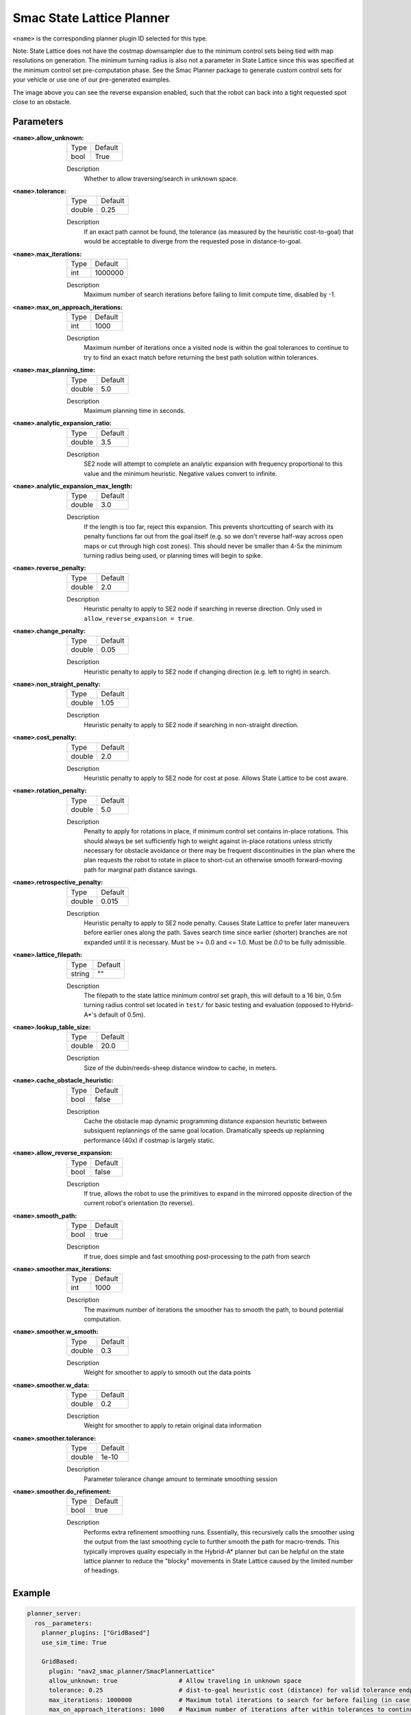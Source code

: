 .. _configuring_smac_lattice_planner:

Smac State Lattice Planner
##########################

.. image:: state_reverse.png
    :align: center
    :alt: Paths generated by the Smac State Lattice
    :width: 640px

``<name>`` is the corresponding planner plugin ID selected for this type.

Note: State Lattice does not have the costmap downsampler due to the minimum control sets being tied with map resolutions on generation. The minimum turning radius is also not a parameter in State Lattice since this was specified at the minimum control set pre-computation phase. See the Smac Planner package to generate custom control sets for your vehicle or use one of our pre-generated examples.

The image above you can see the reverse expansion enabled, such that the robot can back into a tight requested spot close to an obstacle.

Parameters
**********

:``<name>``.allow_unknown:

  ==== =======
  Type Default                                                   
  ---- -------
  bool True            
  ==== =======

  Description
    Whether to allow traversing/search in unknown space.

:``<name>``.tolerance:

  ====== =======
  Type   Default                                                   
  ------ -------
  double 0.25            
  ====== =======

  Description
    If an exact path cannot be found, the tolerance (as measured by the heuristic cost-to-goal) that would be acceptable to diverge from the requested pose in distance-to-goal.

:``<name>``.max_iterations:

  ==== =======
  Type Default                                                   
  ---- -------
  int  1000000            
  ==== =======

  Description
    Maximum number of search iterations before failing to limit compute time, disabled by -1.
    
:``<name>``.max_on_approach_iterations:

  ==== =======
  Type Default                                                   
  ---- -------
  int  1000            
  ==== =======

  Description
    Maximum number of iterations once a visited node is within the goal tolerances to continue to try to find an exact match before returning the best path solution within tolerances.

:``<name>``.max_planning_time:

  ====== =======
  Type   Default                                                   
  ------ -------
  double  5.0            
  ====== =======

  Description
    Maximum planning time in seconds.

:``<name>``.analytic_expansion_ratio:

  ====== =======
  Type   Default                                                   
  ------ -------
  double 3.5            
  ====== =======

  Description
    SE2 node will attempt to complete an analytic expansion with frequency proportional to this value and the minimum heuristic. Negative values convert to infinite.

:``<name>``.analytic_expansion_max_length:

  ====== =======
  Type   Default                                                   
  ------ -------
  double 3.0            
  ====== =======

  Description
    If the length is too far, reject this expansion. This prevents shortcutting of search with its penalty functions far out from the goal itself (e.g. so we don't reverse half-way across open maps or cut through high cost zones). This should never be smaller than 4-5x the minimum turning radius being used, or planning times will begin to spike.

:``<name>``.reverse_penalty:

  ====== =======
  Type   Default                                                   
  ------ -------
  double 2.0          
  ====== =======

  Description
    Heuristic penalty to apply to SE2 node if searching in reverse direction. Only used in ``allow_reverse_expansion = true``.

:``<name>``.change_penalty:

  ====== =======
  Type   Default                                                   
  ------ -------
  double 0.05          
  ====== =======

  Description
    Heuristic penalty to apply to SE2 node if changing direction (e.g. left to right) in search.

:``<name>``.non_straight_penalty:

  ====== =======
  Type   Default                                                   
  ------ -------
  double 1.05         
  ====== =======

  Description
    Heuristic penalty to apply to SE2 node if searching in non-straight direction.

:``<name>``.cost_penalty:

  ====== =======
  Type   Default                                                   
  ------ -------
  double 2.0         
  ====== =======

  Description
    Heuristic penalty to apply to SE2 node for cost at pose. Allows State Lattice to be cost aware.

:``<name>``.rotation_penalty:

  ====== =======
  Type   Default                                                   
  ------ -------
  double 5.0         
  ====== =======

  Description
    Penalty to apply for rotations in place, if minimum control set contains in-place rotations. This should always be set sufficiently high to weight against in-place rotations unless strictly necessary for obstacle avoidance or there may be frequent discontinuities in the plan where the plan requests the robot to rotate in place to short-cut an otherwise smooth forward-moving path for marginal path distance savings.

:``<name>``.retrospective_penalty:

  ====== =======
  Type   Default                                                   
  ------ -------
  double 0.015         
  ====== =======

  Description
    Heuristic penalty to apply to SE2 node penalty. Causes State Lattice to prefer later maneuvers before earlier ones along the path. Saves search time since earlier (shorter) branches are not expanded until it is necessary. Must be >= 0.0 and <= 1.0. Must be `0.0` to be fully admissible. 

:``<name>``.lattice_filepath:

  ====== =======
  Type   Default                                                   
  ------ -------
  string ""         
  ====== =======

  Description
    The filepath to the state lattice minimum control set graph, this will default to a 16 bin, 0.5m turning radius control set located in ``test/`` for basic testing and evaluation (opposed to Hybrid-A*'s default of 0.5m).

:``<name>``.lookup_table_size:

  ====== =======
  Type   Default                                                   
  ------ -------
  double 20.0         
  ====== =======

  Description
    Size of the dubin/reeds-sheep distance window to cache, in meters.

:``<name>``.cache_obstacle_heuristic:

  ====== =======
  Type   Default                                                   
  ------ -------
  bool   false         
  ====== =======

  Description
    Cache the obstacle map dynamic programming distance expansion heuristic between subsiquent replannings of the same goal location. Dramatically speeds up replanning performance (40x) if costmap is largely static.

:``<name>``.allow_reverse_expansion:

  ====== =======
  Type   Default                                                   
  ------ -------
  bool   false      
  ====== =======

  Description
    If true, allows the robot to use the primitives to expand in the mirrored opposite direction of the current robot's orientation (to reverse).

:``<name>``.smooth_path:

  ====== =======
  Type   Default                                                   
  ------ -------
  bool   true      
  ====== =======

  Description
    If true, does simple and fast smoothing post-processing to the path from search

:``<name>``.smoother.max_iterations:

  ====== =======
  Type   Default                                                   
  ------ -------
  int    1000         
  ====== =======

  Description
    The maximum number of iterations the smoother has to smooth the path, to bound potential computation.

:``<name>``.smoother.w_smooth:

  ====== =======
  Type   Default                                                   
  ------ -------
  double 0.3         
  ====== =======

  Description
    Weight for smoother to apply to smooth out the data points

:``<name>``.smoother.w_data:

  ====== =======
  Type   Default                                                   
  ------ -------
  double 0.2         
  ====== =======

  Description
    Weight for smoother to apply to retain original data information

:``<name>``.smoother.tolerance:

  ====== =======
  Type   Default                                                   
  ------ -------
  double 1e-10       
  ====== =======

  Description
    Parameter tolerance change amount to terminate smoothing session

:``<name>``.smoother.do_refinement:

  ====== =======
  Type   Default                                                   
  ------ -------
  bool   true       
  ====== =======

  Description
    Performs extra refinement smoothing runs. Essentially, this recursively calls the smoother using the output from the last smoothing cycle to further smooth the path for macro-trends. This typically improves quality especially in the Hybrid-A* planner but can be helpful on the state lattice planner to reduce the "blocky" movements in State Lattice caused by the limited number of headings.

Example
*******
.. code-block:: yaml

  planner_server:
    ros__parameters:
      planner_plugins: ["GridBased"]
      use_sim_time: True

      GridBased:
        plugin: "nav2_smac_planner/SmacPlannerLattice"
        allow_unknown: true                 # Allow traveling in unknown space
        tolerance: 0.25                     # dist-to-goal heuristic cost (distance) for valid tolerance endpoints if exact goal cannot be found.
        max_iterations: 1000000             # Maximum total iterations to search for before failing (in case unreachable), set to -1 to disable
        max_on_approach_iterations: 1000    # Maximum number of iterations after within tolerances to continue to try to find exact solution
        max_planning_time: 5.0              # Max time in s for planner to plan, smooth
        analytic_expansion_ratio: 3.5       # The ratio to attempt analytic expansions during search for final approach.
        analytic_expansion_max_length: 3.0  # For Hybrid/Lattice nodes: The maximum length of the analytic expansion to be considered valid to prevent unsafe shortcutting
        reverse_penalty: 2.0                # Penalty to apply if motion is reversing, must be => 1
        change_penalty: 0.05                # Penalty to apply if motion is changing directions (L to R), must be >= 0
        non_straight_penalty: 1.05          # Penalty to apply if motion is non-straight, must be => 1
        cost_penalty: 2.0                   # Penalty to apply to higher cost areas when adding into the obstacle map dynamic programming distance expansion heuristic. This drives the robot more towards the center of passages. A value between 1.3 - 3.5 is reasonable.
        rotation_penalty: 5.0               # Penalty to apply to in-place rotations, if minimum control set contains them
        retrospective_penalty: 0.015
        lattice_filepath: ""                # The filepath to the state lattice graph
        lookup_table_size: 20.0             # Size of the dubin/reeds-sheep distance window to cache, in meters.
        cache_obstacle_heuristic: false     # Cache the obstacle map dynamic programming distance expansion heuristic between subsiquent replannings of the same goal location. Dramatically speeds up replanning performance (40x) if costmap is largely static.
        allow_reverse_expansion: false      # If true, allows the robot to use the primitives to expand in the mirrored opposite direction of the current robot's orientation (to reverse).
        smooth_path: True                   # If true, does a simple and quick smoothing post-processing to the path
        smoother:
          max_iterations: 1000
          w_smooth: 0.3
          w_data: 0.2
          tolerance: 1.0e-10
          do_refinement: true
